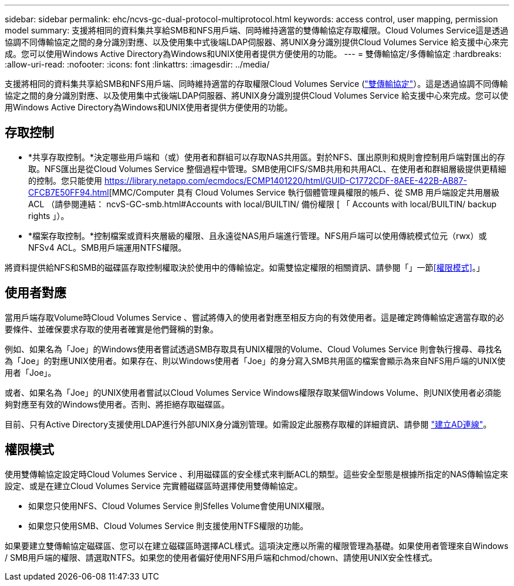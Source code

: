 ---
sidebar: sidebar 
permalink: ehc/ncvs-gc-dual-protocol-multiprotocol.html 
keywords: access control, user mapping, permission model 
summary: 支援將相同的資料集共享給SMB和NFS用戶端、同時維持適當的雙傳輸協定存取權限。Cloud Volumes Service這是透過協調不同傳輸協定之間的身分識別對應、以及使用集中式後端LDAP伺服器、將UNIX身分識別提供Cloud Volumes Service 給支援中心來完成。您可以使用Windows Active Directory為Windows和UNIX使用者提供方便使用的功能。 
---
= 雙傳輸協定/多傳輸協定
:hardbreaks:
:allow-uri-read: 
:nofooter: 
:icons: font
:linkattrs: 
:imagesdir: ../media/


[role="lead"]
支援將相同的資料集共享給SMB和NFS用戶端、同時維持適當的存取權限Cloud Volumes Service (https://cloud.google.com/architecture/partners/netapp-cloud-volumes/managing-dual-protocol-access["雙傳輸協定"^]）。這是透過協調不同傳輸協定之間的身分識別對應、以及使用集中式後端LDAP伺服器、將UNIX身分識別提供Cloud Volumes Service 給支援中心來完成。您可以使用Windows Active Directory為Windows和UNIX使用者提供方便使用的功能。



== 存取控制

* *共享存取控制。*決定哪些用戶端和（或）使用者和群組可以存取NAS共用區。對於NFS、匯出原則和規則會控制用戶端對匯出的存取。NFS匯出是從Cloud Volumes Service 整個過程中管理。SMB使用CIFS/SMB共用和共用ACL、在使用者和群組層級提供更精細的控制。您只能使用 https://library.netapp.com/ecmdocs/ECMP1401220/html/GUID-C1772CDF-8AEE-422B-AB87-CFCB7E50FF94.html[MMC/Computer 具有 Cloud Volumes Service 執行個體管理員權限的帳戶、從 SMB 用戶端設定共用層級 ACL （請參閱連結： ncvS-GC-smb.html#Accounts with local/BUILTIN/ 備份權限 [ 「 Accounts with local/BUILTIN/ backup rights 」）。
* *檔案存取控制。*控制檔案或資料夾層級的權限、且永遠從NAS用戶端進行管理。NFS用戶端可以使用傳統模式位元（rwx）或NFSv4 ACL。SMB用戶端運用NTFS權限。


將資料提供給NFS和SMB的磁碟區存取控制權取決於使用中的傳輸協定。如需雙協定權限的相關資訊、請參閱「」一節<<權限模式>>。」



== 使用者對應

當用戶端存取Volume時Cloud Volumes Service 、嘗試將傳入的使用者對應至相反方向的有效使用者。這是確定跨傳輸協定適當存取的必要條件、並確保要求存取的使用者確實是他們聲稱的對象。

例如、如果名為「Joe」的Windows使用者嘗試透過SMB存取具有UNIX權限的Volume、Cloud Volumes Service 則會執行搜尋、尋找名為「Joe」的對應UNIX使用者。如果存在、則以Windows使用者「Joe」的身分寫入SMB共用區的檔案會顯示為來自NFS用戶端的UNIX使用者「Joe」。

或者、如果名為「Joe」的UNIX使用者嘗試以Cloud Volumes Service Windows權限存取某個Windows Volume、則UNIX使用者必須能夠對應至有效的Windows使用者。否則、將拒絕存取磁碟區。

目前、只有Active Directory支援使用LDAP進行外部UNIX身分識別管理。如需設定此服務存取權的詳細資訊、請參閱 https://cloud.google.com/architecture/partners/netapp-cloud-volumes/creating-smb-volumes["建立AD連線"^]。



== 權限模式

使用雙傳輸協定設定時Cloud Volumes Service 、利用磁碟區的安全樣式來判斷ACL的類型。這些安全型態是根據所指定的NAS傳輸協定來設定、或是在建立Cloud Volumes Service 完實體磁碟區時選擇使用雙傳輸協定。

* 如果您只使用NFS、Cloud Volumes Service 則Sfelles Volume會使用UNIX權限。
* 如果您只使用SMB、Cloud Volumes Service 則支援使用NTFS權限的功能。


如果要建立雙傳輸協定磁碟區、您可以在建立磁碟區時選擇ACL樣式。這項決定應以所需的權限管理為基礎。如果使用者管理來自Windows / SMB用戶端的權限、請選取NTFS。如果您的使用者偏好使用NFS用戶端和chmod/chown、請使用UNIX安全性樣式。
